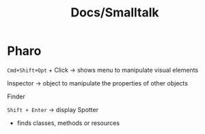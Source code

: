 #+title: Docs/Smalltalk


* Pharo

~Cmd+Shift+Opt~ + Click -> shows menu to manipulate visual elements

Inspector -> object to manipulate the properties of other objects

Finder

~Shift + Enter~ -> display Spotter
- finds classes, methods or resources
